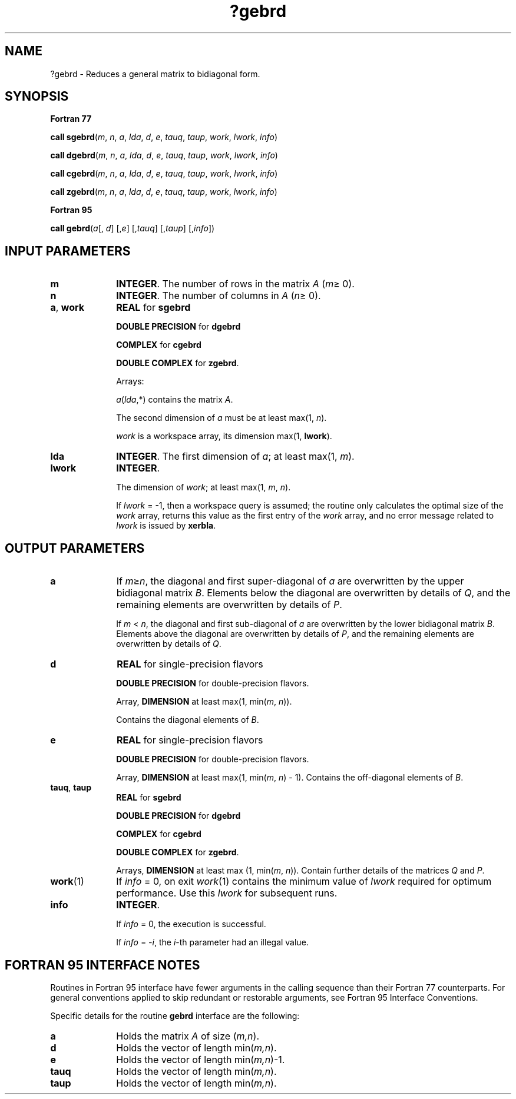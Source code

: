 .\" Copyright (c) 2002 \- 2008 Intel Corporation
.\" All rights reserved.
.\"
.TH ?gebrd 3 "Intel Corporation" "Copyright(C) 2002 \- 2008" "Intel(R) Math Kernel Library"
.SH NAME
?gebrd \- Reduces a general matrix to bidiagonal form.
.SH SYNOPSIS
.PP
.B Fortran 77
.PP
\fBcall sgebrd\fR(\fIm\fR, \fIn\fR, \fIa\fR, \fIlda\fR, \fId\fR, \fIe\fR, \fItauq\fR, \fItaup\fR, \fIwork\fR, \fIlwork\fR, \fIinfo\fR)
.PP
\fBcall dgebrd\fR(\fIm\fR, \fIn\fR, \fIa\fR, \fIlda\fR, \fId\fR, \fIe\fR, \fItauq\fR, \fItaup\fR, \fIwork\fR, \fIlwork\fR, \fIinfo\fR)
.PP
\fBcall cgebrd\fR(\fIm\fR, \fIn\fR, \fIa\fR, \fIlda\fR, \fId\fR, \fIe\fR, \fItauq\fR, \fItaup\fR, \fIwork\fR, \fIlwork\fR, \fIinfo\fR)
.PP
\fBcall zgebrd\fR(\fIm\fR, \fIn\fR, \fIa\fR, \fIlda\fR, \fId\fR, \fIe\fR, \fItauq\fR, \fItaup\fR, \fIwork\fR, \fIlwork\fR, \fIinfo\fR)
.PP
.B Fortran 95
.PP
\fBcall gebrd\fR(\fIa\fR[, \fId\fR] [,\fIe\fR] [,\fItauq\fR] [,\fItaup\fR] [,\fIinfo\fR])
.SH INPUT PARAMETERS

.TP 10
\fBm\fR
.NL
\fBINTEGER\fR. The number of rows in the matrix \fIA\fR (\fIm\fR\(>= 0). 
.TP 10
\fBn\fR
.NL
\fBINTEGER\fR. The number of columns in \fIA\fR (\fIn\fR\(>= 0). 
.TP 10
\fBa\fR, \fBwork\fR
.NL
\fBREAL\fR for \fBsgebrd\fR
.IP
\fBDOUBLE PRECISION\fR for \fBdgebrd\fR
.IP
\fBCOMPLEX\fR for \fBcgebrd\fR
.IP
\fBDOUBLE COMPLEX\fR for \fBzgebrd\fR.
.IP
Arrays: 
.IP
\fIa\fR(\fIlda\fR,*) contains the matrix \fIA\fR. 
.IP
The second dimension of \fIa\fR must be at least max(1, \fIn\fR).
.IP
\fIwork\fR is a workspace array, its dimension max(1, \fBlwork\fR).
.TP 10
\fBlda\fR
.NL
\fBINTEGER\fR. The first dimension of \fIa\fR; at least max(1, \fIm\fR).
.TP 10
\fBlwork\fR
.NL
\fBINTEGER\fR. 
.IP
The dimension of \fIwork\fR; at least max(1, \fIm\fR, \fIn\fR). 
.IP
If \fIlwork\fR = -1, then a workspace query is assumed; the routine only calculates the optimal size of the \fIwork\fR array, returns this value as the first entry of the \fIwork\fR array, and no error message related to \fIlwork\fR is issued by \fBxerbla\fR.
.SH OUTPUT PARAMETERS

.TP 10
\fBa\fR
.NL
If \fIm\fR\(>=\fIn\fR, the diagonal and first super-diagonal of \fIa\fR are overwritten by the upper bidiagonal matrix \fIB\fR. Elements below the diagonal are overwritten by details of \fIQ\fR, and the remaining elements are overwritten by details of \fIP\fR.
.IP
If \fIm\fR < \fIn\fR, the diagonal and first sub-diagonal of \fIa\fR are overwritten by the lower bidiagonal matrix \fIB\fR. Elements above the diagonal are overwritten by details of \fIP\fR, and the remaining elements are overwritten by details of \fIQ\fR.
.TP 10
\fBd\fR
.NL
\fBREAL\fR for single-precision flavors
.IP
\fBDOUBLE PRECISION\fR for double-precision flavors. 
.IP
Array, \fBDIMENSION\fR at least max(1, min(\fIm\fR, \fIn\fR)). 
.IP
Contains the diagonal elements of \fIB\fR.
.TP 10
\fBe\fR
.NL
\fBREAL\fR for single-precision flavors
.IP
\fBDOUBLE PRECISION\fR for double-precision flavors. 
.IP
Array, \fBDIMENSION\fR at least max(1, min(\fIm\fR, \fIn\fR) - 1). Contains the off-diagonal elements of \fIB\fR.
.TP 10
\fBtauq\fR, \fBtaup\fR
.NL
\fBREAL\fR for \fBsgebrd\fR
.IP
\fBDOUBLE PRECISION\fR for \fBdgebrd\fR
.IP
\fBCOMPLEX\fR for \fBcgebrd\fR
.IP
\fBDOUBLE COMPLEX\fR for \fBzgebrd\fR. 
.IP
Arrays, \fBDIMENSION\fR at least max (1, min(\fIm\fR, \fIn\fR)). Contain further details of the matrices \fIQ\fR and \fIP\fR.
.TP 10
\fBwork\fR(1)
.NL
If \fIinfo\fR = 0, on exit \fIwork\fR(1) contains the minimum value of \fIlwork\fR required for optimum performance. Use this \fIlwork\fR for subsequent runs.
.TP 10
\fBinfo\fR
.NL
\fBINTEGER\fR. 
.IP
If \fIinfo\fR = 0, the execution is successful. 
.IP
If \fIinfo\fR = \fI-i\fR, the \fIi\fR-th parameter had an illegal value.
.SH FORTRAN 95 INTERFACE NOTES
.PP
.PP
Routines in Fortran 95 interface have fewer arguments in the calling sequence than their Fortran 77 counterparts. For general conventions applied to skip redundant or restorable arguments, see Fortran 95  Interface Conventions.
.PP
Specific details for the routine \fBgebrd\fR interface are the following:
.TP 10
\fBa\fR
.NL
Holds the matrix \fIA\fR of size (\fIm,n\fR).
.TP 10
\fBd\fR
.NL
Holds the vector of length min(\fIm,n\fR).
.TP 10
\fBe\fR
.NL
Holds the vector of length min(\fIm,n\fR)-1.
.TP 10
\fBtauq\fR
.NL
Holds the vector of length min(\fIm,n\fR).
.TP 10
\fBtaup\fR
.NL
Holds the vector of length min(\fIm,n\fR).
